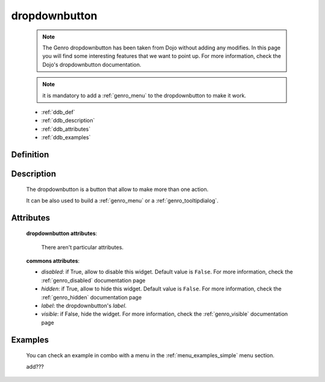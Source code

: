 .. _genro_dropdownbutton:

==============
dropdownbutton
==============

    .. note:: The Genro dropdownbutton has been taken from Dojo without adding any modifies. In this page you will find some interesting features that we want to point up. For more information, check the Dojo's dropdownbutton documentation.
    
    .. note:: it is mandatory to add a :ref:`genro_menu` to the dropdownbutton to make it work.
    
    * :ref:`ddb_def`
    * :ref:`ddb_description`
    * :ref:`ddb_attributes`
    * :ref:`ddb_examples`

.. _ddb_def:

Definition
==========

    .. automethod:: gnr.web.gnrwebstruct.GnrDomSrc_dojo_11.dropdownbutton
    
.. _ddb_description:

Description
===========

    The dropdownbutton is a button that allow to make more than one action.
    
    It can be also used to build a :ref:`genro_menu` or a :ref:`genro_tooltipdialog`.
    
.. _ddb_attributes:

Attributes
==========
    
    **dropdownbutton attributes**:
    
        There aren't particular attributes.
    
    **commons attributes**:
    
    * *disabled*: if True, allow to disable this widget. Default value is ``False``. For more information, check the :ref:`genro_disabled` documentation page
    * *hidden*: if True, allow to hide this widget. Default value is ``False``. For more information, check the :ref:`genro_hidden` documentation page
    * *label*: the dropdownbutton's *label*.
    * *visible*: if False, hide the widget. For more information, check the :ref:`genro_visible` documentation page

.. _ddb_examples:

Examples
========

    You can check an example in combo with a menu in the :ref:`menu_examples_simple` menu section.
    
    add???
    
